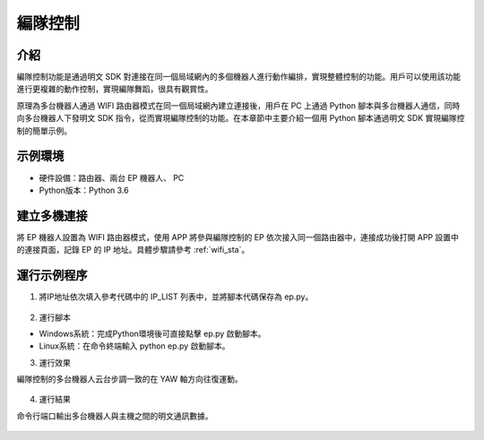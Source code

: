 ================
編隊控制
================

介紹
------------

編隊控制功能是通過明文 SDK 對連接在同一個局域網內的多個機器人進行動作編排，實現整體控制的功能。用戶可以使用該功能進行更複雜的動作控制，實現編隊舞蹈，很具有觀賞性。

原理為多台機器人通過 WIFI 路由器模式在同一個局域網內建立連接後，用戶在 PC 上通過 Python 腳本與多台機器人通信，同時向多台機器人下發明文 SDK 指令，從而實現編隊控制的功能。在本章節中主要介紹一個用 Python 腳本通過明文 SDK 實現編隊控制的簡單示例。

示例環境
------------

- 硬件設備：路由器、兩台 EP 機器人、 PC
- Python版本：Python 3.6

建立多機連接
------------

將 EP 機器人設置為 WIFI 路由器模式，使用 APP 將參與編隊控制的 EP 依次接入同一個路由器中，連接成功後打開 APP 設置中的連接頁面，記錄 EP 的 IP 地址。具體步驟請參考 :ref:`wifi_sta`。

運行示例程序
------------
1. 將IP地址依次填入參考代碼中的 IP_LIST 列表中，並將腳本代碼保存為 ep.py。

	.. code-block:: python
		:linenos:

		#!/usr/bin/env python3
		# coding=utf-8

		import sys
		import time
		import threading
		import socket

		IP_LIST = ['192.168.1.103', '192.168.1.117']
		EP_DICT = {}

		class EP:
			def __init__(self, ip):
				self._IP = ip
				self.__socket_ctrl = socket.socket(socket.AF_INET, socket.SOCK_STREAM)
				self.__socket_isRelease = True
				self.__socket_isConnect = False
				self.__thread_ctrl_recv = threading.Thread(target=self.__ctrl_recv)
				self.__seq = 0
				self.__ack_list = []
				self.__ack_buf = 'ok'

			def __ctrl_recv(self):
				while self.__socket_isConnect and not self.__socket_isRelease:
					try:
						buf = self.__socket_ctrl.recv(1024).decode('utf-8')
						print('%s:%s' % (self._IP, buf))
						buf_list = buf.split(' ')
						if 'seq' in buf_list:
							self.__ack_list.append(int(buf_list[buf_list.index('seq') + 1]))
						self.__ack_buf = buf
					except socket.error as msg:
						print('ctrl %s: %s' % (self._IP, msg))

			def start(self):
				try:
					self.__socket_ctrl.connect((self._IP, 40923))
					self.__socket_isConnect = True
					self.__socket_isRelease = False
					self.__thread_ctrl_recv.start()
					self.command('command')
					self.command('robot mode free')
				except socket.error as msg:
					print('%s: %s' % (self._IP, msg))

			def exit(self):
				if self.__socket_isConnect and not self.__socket_isRelease:
					self.command('quit')
				self.__socket_isRelease = True
				try:
					self.__socket_ctrl.shutdown(socket.SHUT_RDWR)
					self.__socket_ctrl.close()
					self.__thread_ctrl_recv.join()
				except socket.error as msg:
					print('%s: %s' % (self._IP, msg))

			def command(self, cmd):
				self.__seq += 1
				cmd = cmd + ' seq %d;' % self.__seq
				print('%s:%s' % (self._IP, cmd))
				self.__socket_ctrl.send(cmd.encode('utf-8'))
				timeout = 2
				while self.__seq not in self.__ack_list and timeout > 0:
					time.sleep(0.01)
					timeout -= 0.01
				if self.__seq in self.__ack_list:
					self.__ack_list.remove(self.__seq)
				return self.__ack_buf

		if __name__ == "__main__":
			#實例化機器人
			for ip in IP_LIST:
				print('%s connecting...' % ip)
				EP_DICT[ip] = EP(ip)
				EP_DICT[ip].start()

			for ip in IP_LIST:
				EP_DICT[ip].command('gimbal moveto p 0 y 0 vp 90 vy 90 wait_for_complete false')
			time.sleep(3)

			while True:
				for ip in IP_LIST:
					EP_DICT[ip].command('gimbal moveto p 0 y 45 vp 90 vy 90 wait_for_complete false')
				time.sleep(3)
				for ip in IP_LIST:
					EP_DICT[ip].command('gimbal moveto p 0 y -45 vp 90 vy 90 wait_for_complete false')
				time.sleep(3)
			for ip in IP_LIST:
				EP_DICT[ip].exit()

2. 運行腳本

- Windows系統：完成Python環境後可直接點擊 ep.py 啟動腳本。
- Linux系統：在命令終端輸入 python ep.py 啟動腳本。

3. 運行效果

編隊控制的多台機器人云台步調一致的在 YAW 軸方向往復運動。

	.. image:: ../images/form_control.gif
		:align: center

4. 運行結果

命令行端口輸出多台機器人與主機之間的明文通訊數據。

	.. code-block:: python
		:linenos:

		192.168.1.103 connecting...
		192.168.1.103:command seq 1
		192.168.1.103:ok seq 1
		192.168.1.103:robot mode free seq 2
		192.168.1.103:ok seq 2
		192.168.1.117 connecting...
		192.168.1.117:command seq 1
		192.168.1.117:ok seq 1
		192.168.1.117:robot mode free seq 2
		192.168.1.117:ok seq 2
		192.168.1.103:gimbal moveto p 0 y 0 vp 90 vy 90 wait_for_complete false seq 3
		192.168.1.103:ok seq 3
		192.168.1.117:gimbal moveto p 0 y 0 vp 90 vy 90 wait_for_complete false seq 3
		192.168.1.117:ok seq 3
